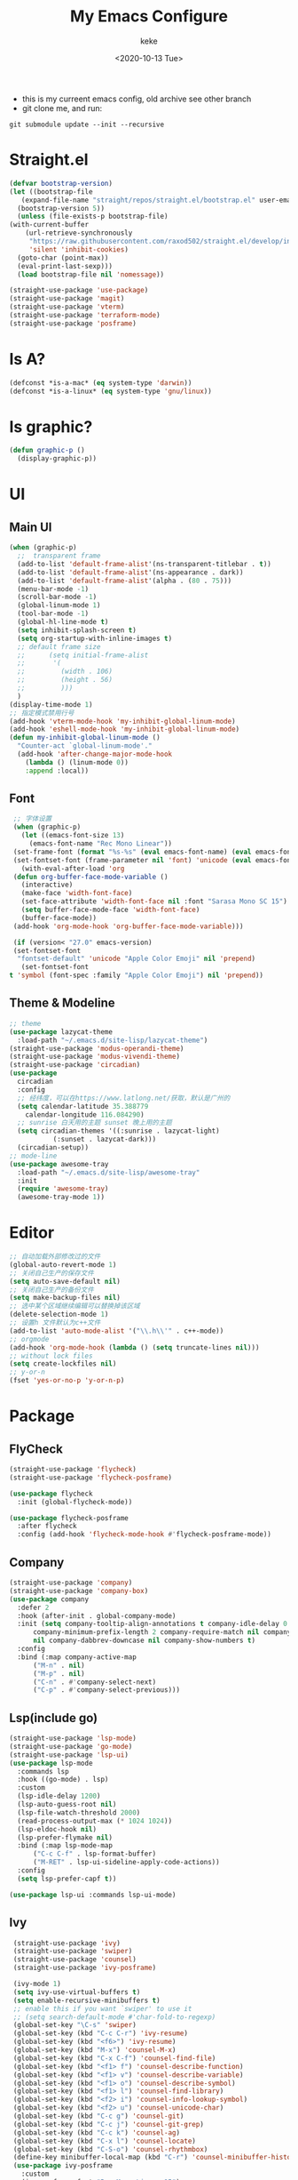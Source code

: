 #+title: My Emacs Configure
#+author: keke
#+email: liushike1997@gmail.com
#+date: <2020-10-13 Tue>
#+export_file_name: ~/Src/keke-cute.github.io/blog/myemacsconf.html
#+options: creator:t author:t
#+HTML_HEAD: <link rel="stylesheet" type="text/css" href="css/m-dark.css" />
#+HTML_HEAD_EXTRA: <link rel="stylesheet" href="https://fonts.googleapis.com/css?family=Source+Code+Pro:400,400i,600%7CSource+Sans+Pro:400,400i,600&amp;subset=latin-ext" />
#+HTML_HEAD_EXTRA: <meta name="viewport" content="width=device-width, initial-scale=1.0" />
#+OPTIONS: html-style:nil
[[https://raw.githubusercontent.com/keke-cute/.emacs.d/master/2020-10-11_17-31.png]]
- this is my curreent emacs config, old archive see other branch
- git clone me, and run:
#+begin_src shell
  git submodule update --init --recursive
#+end_src
* Straight.el
  #+begin_src emacs-lisp
    (defvar bootstrap-version)
    (let ((bootstrap-file
	   (expand-file-name "straight/repos/straight.el/bootstrap.el" user-emacs-directory))
	  (bootstrap-version 5))
      (unless (file-exists-p bootstrap-file)
	(with-current-buffer
	    (url-retrieve-synchronously
	     "https://raw.githubusercontent.com/raxod502/straight.el/develop/install.el"
	     'silent 'inhibit-cookies)
	  (goto-char (point-max))
	  (eval-print-last-sexp)))
      (load bootstrap-file nil 'nomessage))
  #+end_src
  #+begin_src emacs-lisp
    (straight-use-package 'use-package)
    (straight-use-package 'magit)
    (straight-use-package 'vterm)
    (straight-use-package 'terraform-mode)
    (straight-use-package 'posframe)
  #+end_src
* Is A?
  #+begin_src emacs-lisp
    (defconst *is-a-mac* (eq system-type 'darwin))
    (defconst *is-a-linux* (eq system-type 'gnu/linux))
  #+end_src
* Is graphic?
  #+begin_src emacs-lisp
    (defun graphic-p ()
      (display-graphic-p))
  #+end_src
* UI
** Main UI
   #+begin_src emacs-lisp
     (when (graphic-p)
       ;;  transparent frame
       (add-to-list 'default-frame-alist'(ns-transparent-titlebar . t))
       (add-to-list 'default-frame-alist'(ns-appearance . dark))
       (add-to-list 'default-frame-alist'(alpha . (80 . 75)))
       (menu-bar-mode -1)
       (scroll-bar-mode -1)
       (global-linum-mode 1)
       (tool-bar-mode -1)
       (global-hl-line-mode t)
       (setq inhibit-splash-screen t)
       (setq org-startup-with-inline-images t)
       ;; default frame size
       ;;      (setq initial-frame-alist
       ;;	    '(
       ;;	      (width . 106)
       ;;	      (height . 56)
       ;;	      )))
       )
     (display-time-mode 1)
     ;; 指定模式禁用行号
     (add-hook 'vterm-mode-hook 'my-inhibit-global-linum-mode)
     (add-hook 'eshell-mode-hook 'my-inhibit-global-linum-mode)
     (defun my-inhibit-global-linum-mode ()
       "Counter-act `global-linum-mode'."
       (add-hook 'after-change-major-mode-hook
		 (lambda () (linum-mode 0))
		 :append :local))
   #+end_src
** Font
   #+begin_src emacs-lisp
     ;; 字体设置
     (when (graphic-p)
       (let ((emacs-font-size 13)
	     (emacs-font-name "Rec Mono Linear"))
	 (set-frame-font (format "%s-%s" (eval emacs-font-name) (eval emacs-font-size)) nil t)
	 (set-fontset-font (frame-parameter nil 'font) 'unicode (eval emacs-font-name)))
       (with-eval-after-load 'org
	 (defun org-buffer-face-mode-variable ()
	   (interactive)
	   (make-face 'width-font-face)
	   (set-face-attribute 'width-font-face nil :font "Sarasa Mono SC 15")
	   (setq buffer-face-mode-face 'width-font-face)
	   (buffer-face-mode))
	 (add-hook 'org-mode-hook 'org-buffer-face-mode-variable)))

     (if (version< "27.0" emacs-version)
	 (set-fontset-font
	  "fontset-default" 'unicode "Apple Color Emoji" nil 'prepend)
       (set-fontset-font
	t 'symbol (font-spec :family "Apple Color Emoji") nil 'prepend))
   #+end_src
** Theme & Modeline
   #+begin_src emacs-lisp
     ;; theme
     (use-package lazycat-theme
       :load-path "~/.emacs.d/site-lisp/lazycat-theme")
     (straight-use-package 'modus-operandi-theme)
     (straight-use-package 'modus-vivendi-theme)
     (straight-use-package 'circadian)
     (use-package
       circadian
       :config
       ;; 经纬度，可以在https://www.latlong.net/获取，默认是广州的
       (setq calendar-latitude 35.388779
	     calendar-longitude 116.084290)
       ;; sunrise 白天用的主题 sunset 晚上用的主题
       (setq circadian-themes '((:sunrise . lazycat-light)
				(:sunset . lazycat-dark)))
       (circadian-setup))
     ;; mode-line
     (use-package awesome-tray
       :load-path "~/.emacs.d/site-lisp/awesome-tray"
       :init
       (require 'awesome-tray)
       (awesome-tray-mode 1))
   #+end_src
* Editor
  #+begin_src emacs-lisp
    ;; 自动加载外部修改过的文件
    (global-auto-revert-mode 1)
    ;; 关闭自己生产的保存文件
    (setq auto-save-default nil)
    ;; 关闭自己生产的备份文件
    (setq make-backup-files nil)
    ;; 选中某个区域继续编辑可以替换掉该区域
    (delete-selection-mode 1)
    ;; 设置h 文件默认为c++文件
    (add-to-list 'auto-mode-alist '("\\.h\\'" . c++-mode))
    ;; orgmode
    (add-hook 'org-mode-hook (lambda () (setq truncate-lines nil)))
    ;; without lock files
    (setq create-lockfiles nil)
    ;; y-or-n
    (fset 'yes-or-no-p 'y-or-n-p)
  #+end_src
* Package
** FlyCheck
   #+begin_src emacs-lisp
     (straight-use-package 'flycheck)
     (straight-use-package 'flycheck-posframe)

     (use-package flycheck
       :init (global-flycheck-mode))

     (use-package flycheck-posframe
       :after flycheck
       :config (add-hook 'flycheck-mode-hook #'flycheck-posframe-mode))
   #+end_src
** Company
   #+begin_src emacs-lisp
     (straight-use-package 'company)
     (straight-use-package 'company-box)
     (use-package company 
       :defer 2 
       :hook (after-init . global-company-mode) 
       :init (setq company-tooltip-align-annotations t company-idle-delay 0.1 company-echo-delay 0
		   company-minimum-prefix-length 2 company-require-match nil company-dabbrev-ignore-case
		   nil company-dabbrev-downcase nil company-show-numbers t) 
       :config 
       :bind (:map company-active-map
		   ("M-n" . nil) 
		   ("M-p" . nil) 
		   ("C-n" . #'company-select-next) 
		   ("C-p" . #'company-select-previous)))
   #+end_src
** Lsp(include go)
   #+begin_src emacs-lisp
     (straight-use-package 'lsp-mode)
     (straight-use-package 'go-mode)
     (straight-use-package 'lsp-ui)
     (use-package lsp-mode
       :commands lsp
       :hook ((go-mode) . lsp)
       :custom
       (lsp-idle-delay 1200)
       (lsp-auto-guess-root nil)
       (lsp-file-watch-threshold 2000)
       (read-process-output-max (* 1024 1024))
       (lsp-eldoc-hook nil)
       (lsp-prefer-flymake nil)
       :bind (:map lsp-mode-map
		   ("C-c C-f" . lsp-format-buffer)
		   ("M-RET" . lsp-ui-sideline-apply-code-actions))
       :config
       (setq lsp-prefer-capf t))

     (use-package lsp-ui :commands lsp-ui-mode)

   #+end_src
** Ivy
   #+begin_src emacs-lisp
     (straight-use-package 'ivy)
     (straight-use-package 'swiper)
     (straight-use-package 'counsel)
     (straight-use-package 'ivy-posframe)

     (ivy-mode 1)
     (setq ivy-use-virtual-buffers t)
     (setq enable-recursive-minibuffers t)
     ;; enable this if you want `swiper' to use it
     ;; (setq search-default-mode #'char-fold-to-regexp)
     (global-set-key "\C-s" 'swiper)
     (global-set-key (kbd "C-c C-r") 'ivy-resume)
     (global-set-key (kbd "<f6>") 'ivy-resume)
     (global-set-key (kbd "M-x") 'counsel-M-x)
     (global-set-key (kbd "C-x C-f") 'counsel-find-file)
     (global-set-key (kbd "<f1> f") 'counsel-describe-function)
     (global-set-key (kbd "<f1> v") 'counsel-describe-variable)
     (global-set-key (kbd "<f1> o") 'counsel-describe-symbol)
     (global-set-key (kbd "<f1> l") 'counsel-find-library)
     (global-set-key (kbd "<f2> i") 'counsel-info-lookup-symbol)
     (global-set-key (kbd "<f2> u") 'counsel-unicode-char)
     (global-set-key (kbd "C-c g") 'counsel-git)
     (global-set-key (kbd "C-c j") 'counsel-git-grep)
     (global-set-key (kbd "C-c k") 'counsel-ag)
     (global-set-key (kbd "C-x l") 'counsel-locate)
     (global-set-key (kbd "C-S-o") 'counsel-rhythmbox)
     (define-key minibuffer-local-map (kbd "C-r") 'counsel-minibuffer-history)
     (use-package ivy-posframe
       :custom
       (ivy-posframe-font "Rec Mono Linear-15")
       (ivy-posframe-parameters
	'((left-fringe . 5)
	  (right-fringe . 5)))
       (ivy-posframe-border-width 2)
       (ivy-posframe-display-functions-alist '((t . ivy-posframe-display-at-frame-center)))
       :custom-face
       (ivy-posframe ((t (:background "#000000"))))
       (ivy-posframe-border ((t (:background "#6272a4"))))
       (ivy-posframe-cursor ((t (:background "#61bfff"))))
       :config
       (ivy-posframe-mode 1))
   #+end_src
** Which-key
   #+begin_src emacs-lisp
     (straight-use-package 'which-key)
     (use-package which-key
       :config
       (which-key-mode))
   #+end_src
** Emacs-rime
   #+begin_src emacs-lisp
     (when (graphic-p)
       (when *is-a-linux*
	 (use-package rime
	   :straight (rime :type git
			   :host github
			   :repo "DogLooksGood/emacs-rime"
			   :files ("*.el" "Makefile" "lib.c"))
	   :custom
	   (default-input-method "rime")
	   (rime-show-candidate 'posframe))))
   #+end_src
** Ace-window
   #+begin_src emacs-lisp
     (straight-use-package 'ace-window)
     (global-set-key (kbd "M-o") 'ace-window)
     (setq aw-dispatch-always t)
   #+end_src
** Exec-path-from-shell
   #+begin_src emacs-lisp
     (straight-use-package 'exec-path-from-shell)
     (exec-path-from-shell-initialize)
   #+end_src
** Xah-run-current-file
   #+begin_src emacs-lisp
     (defvar xah-run-current-file-before-hook nil "Hook for `xah-run-current-file'. Before the file is run.")

     (defvar xah-run-current-file-after-hook nil "Hook for `xah-run-current-file'. After the file is run.")

     (defun xah-run-current-go-file ()
       "Run or build current golang file.

     To build, call `universal-argument' first.

     Version 2018-10-12"
       (interactive)
       (when (not (buffer-file-name)) (save-buffer))
       (when (buffer-modified-p) (save-buffer))
       (let* (
	      ($outputb "*xah-run output*")
	      (resize-mini-windows nil)
	      ($fname (buffer-file-name))
	      ($fSuffix (file-name-extension $fname))
	      ($progName "go")
	      $cmdStr)
	 (setq $cmdStr (concat $progName " \""   $fname "\" &"))
	 (if current-prefix-arg
	     (progn
	       (setq $cmdStr (format "%s build \"%s\" " $progName $fname)))
	   (progn
	     (setq $cmdStr (format "%s run \"%s\" &" $progName $fname))))
	 (progn
	   (message "running %s" $fname)
	   (message "%s" $cmdStr)
	   (shell-command $cmdStr $outputb )
	   ;;
	   )))

     (defun xah-run-current-file ()
       "Execute the current file.
     For example, if the current buffer is x.py, then it'll call 「python x.py」 in a shell.
     Output is printed to buffer “*xah-run output*”.

     The file can be Emacs Lisp, PHP, Perl, Python, Ruby, JavaScript, TypeScript, golang, Bash, Ocaml, Visual Basic, TeX, Java, Clojure.
     File suffix is used to determine what program to run.

     If the file is modified or not saved, save it automatically before run.

     URL `http://ergoemacs.org/emacs/elisp_run_current_file.html'
     Version 2020-09-06"
       (interactive)
       (let (
	     ($outBuffer "*xah-run output*")
	     (resize-mini-windows nil)
	     ($suffixMap
	      ;; (‹extension› . ‹shell program name›)
	      `(
		("php" . "php")
		("pl" . "perl")
		("py" . "python")
		("py3" . ,(if (string-equal system-type "windows-nt") "c:/Python32/python.exe" "python3"))
		("rb" . "ruby")
		("go" . "go run")
		("hs" . "runhaskell")
		;; ("js" . "node")
		("js" . "deno run")
		("mjs" . "node --experimental-modules ")
		("ts" . "tsc") ; TypeScript
		("tsx" . "tsc")
		("sh" . "bash")
		("clj" . "java -cp ~/apps/clojure-1.6.0/clojure-1.6.0.jar clojure.main")
		("rkt" . "racket")
		("ml" . "ocaml")
		("vbs" . "cscript")
		("tex" . "pdflatex")
		("latex" . "pdflatex")
		("java" . "javac")
		;; ("pov" . "/usr/local/bin/povray +R2 +A0.1 +J1.2 +Am2 +Q9 +H480 +W640")
		))
	     $fname
	     $fSuffix
	     $progName
	     $cmdStr)
	 (when (not (buffer-file-name)) (save-buffer))
	 (when (buffer-modified-p) (save-buffer))
	 (setq $fname (buffer-file-name))
	 (setq $fSuffix (file-name-extension $fname))
	 (setq $progName (cdr (assoc $fSuffix $suffixMap)))
	 (setq $cmdStr (concat $progName " \""   $fname "\" &"))
	 (run-hooks 'xah-run-current-file-before-hook)
	 (cond
	  ((string-equal $fSuffix "el")
	   (load $fname))
	  ((or (string-equal $fSuffix "ts") (string-equal $fSuffix "tsx"))
	   (if (fboundp 'xah-ts-compile-file)
	       (progn
		 (xah-ts-compile-file current-prefix-arg))
	     (if $progName
		 (progn
		   (message "Running")
		   (shell-command $cmdStr $outBuffer ))
	       (error "No recognized program file suffix for this file."))))
	  ((string-equal $fSuffix "go")
	   (xah-run-current-go-file))
	  ((string-equal $fSuffix "java")
	   (progn
	     (shell-command (format "javac %s" $fname) $outBuffer )
	     (shell-command (format "java %s" (file-name-sans-extension
					       (file-name-nondirectory $fname))) $outBuffer )))
	  (t (if $progName
		 (progn
		   (message "Running")
		   (shell-command $cmdStr $outBuffer ))
	       (error "No recognized program file suffix for this file."))))
	 (run-hooks 'xah-run-current-file-after-hook)))
   #+end_src
